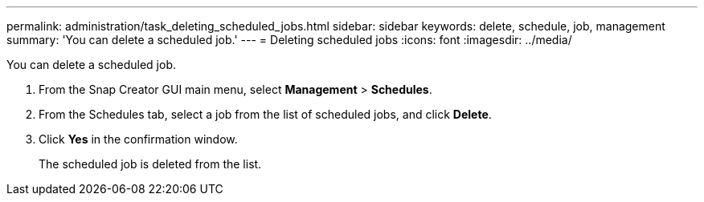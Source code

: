 ---
permalink: administration/task_deleting_scheduled_jobs.html
sidebar: sidebar
keywords: delete, schedule, job, management
summary: 'You can delete a scheduled job.'
---
= Deleting scheduled jobs
:icons: font
:imagesdir: ../media/

[.lead]
You can delete a scheduled job.

. From the Snap Creator GUI main menu, select *Management* > *Schedules*.
. From the Schedules tab, select a job from the list of scheduled jobs, and click *Delete*.
. Click *Yes* in the confirmation window.
+
The scheduled job is deleted from the list.

